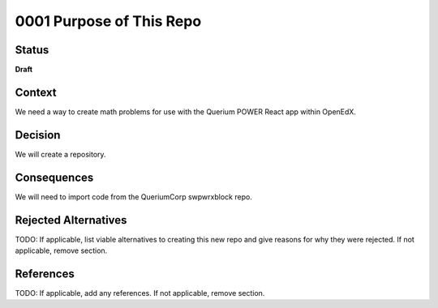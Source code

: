0001 Purpose of This Repo
#########################

Status
******

**Draft**

.. TODO: When ready, update the status from Draft to Provisional or Accepted.

.. Standard statuses
    - **Draft** if the decision is newly proposed and in active discussion
    - **Provisional** if the decision is still preliminary and in experimental phase
    - **Accepted** *(date)* once it is agreed upon
    - **Superseded** *(date)* with a reference to its replacement if a later ADR changes or reverses the decision

    If an ADR has Draft status and the PR is under review, you can either use the intended final status (e.g. Provisional, Accepted, etc.), or you can clarify both the current and intended status using something like the following: "Draft (=> Provisional)". Either of these options is especially useful if the merged status is not intended to be Accepted.

Context
*******

We need a way to create math problems for use with the Querium POWER React app within OpenEdX.

Decision
********

We will create a repository.

.. This section describes our response to these forces. It is stated in full sentences, with active voice. "We will …"

Consequences
************

We will need to import code from the QueriumCorp swpwrxblock repo.

Rejected Alternatives
*********************

TODO: If applicable, list viable alternatives to creating this new repo and give reasons for why they were rejected. If not applicable, remove section.

.. This section lists alternate options considered, described briefly, with pros and cons.

References
**********

TODO: If applicable, add any references. If not applicable, remove section.

.. (Optional) List any additional references here that would be useful to the future reader. See `Documenting Architecture Decisions`_ and `OEP-19 on ADRs`_ for further input.

.. _Documenting Architecture Decisions: https://cognitect.com/blog/2011/11/15/documenting-architecture-decisions
.. _OEP-19 on ADRs: https://open-edx-proposals.readthedocs.io/en/latest/best-practices/oep-0019-bp-developer-documentation.html#adrs
